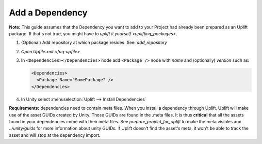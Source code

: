 .. _howto-add-dependency:

Add a Dependency
==============

**Note:** This guide assumes that the Dependency you want to add to your Project had already been prepared as an Uplift package. If that's not true, you might have to `uplift it yourself <uplifting_packages>`.

1. (Optional) Add repository at which package resides. See: `add_repository`
2. `Open Upfile.xml <faq-upfile>`
3. In ``<Dependencies></Dependencies>`` node add ``<Package />`` node with *name* and (optionally) *version* such as:

   .. code-block:: xml

      <Dependencies>
        <Package Name="SomePackage" />
      </Dependencies>

4. In Unity select :menuselection:`Uplift --> Install Dependencies`


**Requirements:** dependencies need to contain meta files. When you install a dependency through Uplift, Uplift will make use of the asset GUIDs created by Unity. Those GUIDs are found in the .meta files. It is thus **critical** that all the assets found in your dependencies come with their meta files. See `prepare_project_for_uplift` to make the meta visibles and `../unity/guids` for more information about unity GUIDs. If Uplift doesn't find the asset's meta, it won't be able to track the asset and will stop at the dependency import.
